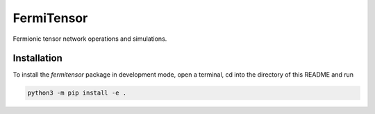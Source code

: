 FermiTensor
===========

Fermionic tensor network operations and simulations.


Installation
------------

To install the *fermitensor* package in development mode, open a terminal, cd into the directory of this README and run

.. code-block:: bash

    python3 -m pip install -e .
